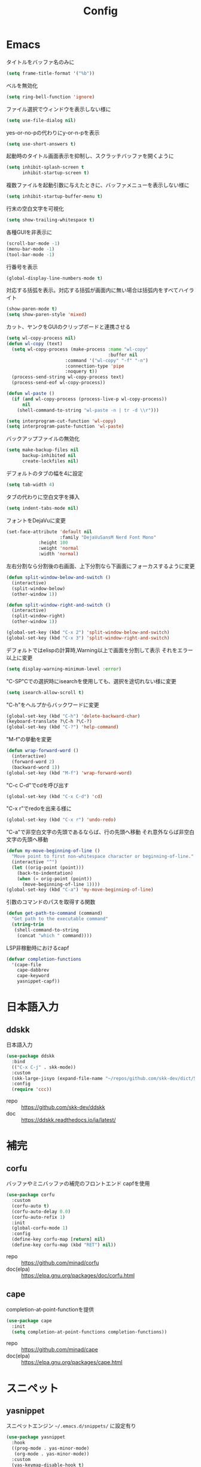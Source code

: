 #+Title: Config

* Emacs
タイトルをバッファ名のみに
#+begin_src emacs-lisp
(setq frame-title-format '("%b"))
#+end_src

ベルを無効化
#+begin_src emacs-lisp
(setq ring-bell-function 'ignore)
#+end_src

ファイル選択でウィンドウを表示しない様に
#+begin_src emacs-lisp
(setq use-file-dialog nil)
#+end_src

yes-or-no-pの代わりにy-or-n-pを表示
#+begin_src emacs-lisp
(setq use-short-answers t)
#+end_src

起動時のタイトル画面表示を抑制し、スクラッチバッファを開くように
#+begin_src emacs-lisp
(setq inhibit-splash-screen t
      inhibit-startup-screen t)
#+end_src

複数ファイルを起動引数に与えたときに、バッファメニューを表示しない様に
#+begin_src emacs-lisp
(setq inhibit-startup-buffer-menu t)
#+end_src

行末の空白文字を可視化
#+begin_src emacs-lisp
(setq show-trailing-whitespace t)
#+end_src

各種GUIを非表示に
#+begin_src emacs-lisp
(scroll-bar-mode -1)
(menu-bar-mode -1)
(tool-bar-mode -1)
#+end_src

行番号を表示
#+begin_src emacs-lisp
(global-display-line-numbers-mode t)
#+end_src

対応する括弧を表示。対応する括弧が画面内に無い場合は括弧内をすべてハイライト
#+begin_src emacs-lisp
(show-paren-mode t)
(setq show-paren-style 'mixed)
#+end_src

カット、ヤンクをGUIのクリップボードと連携させる
#+begin_src emacs-lisp
(setq wl-copy-process nil)
(defun wl-copy (text)
  (setq wl-copy-process (make-process :name "wl-copy"
                                      :buffer nil
				      :command '("wl-copy" "-f" "-n")
				      :connection-type 'pipe
				      :noquery t))
  (process-send-string wl-copy-process text)
  (process-send-eof wl-copy-process))

(defun wl-paste ()
  (if (and wl-copy-process (process-live-p wl-copy-process))
      nil
    (shell-command-to-string "wl-paste -n | tr -d \\r")))

(setq interprogram-cut-function 'wl-copy)
(setq interprogram-paste-function 'wl-paste)
#+end_src

バックアップファイルの無効化
#+begin_src emacs-lisp
(setq make-backup-files nil
      backup-inhibited nil
      create-lockfiles nil)
#+end_src

デフォルトのタブの幅を4に設定
#+begin_src emacs-lisp
(setq tab-width 4)
#+end_src

タブの代わりに空白文字を挿入
#+begin_src emacs-lisp
(setq indent-tabs-mode nil)
#+end_src

フォントをDejaVuに変更
#+begin_src emacs-lisp
(set-face-attribute 'default nil
                    :family "DejaVuSansM Nerd Font Mono"
		    :height 100
		    :weight 'normal
		    :width 'normal)
#+end_src

左右分割なら分割後の右画面、上下分割なら下画面にフォーカスするように変更
#+begin_src emacs-lisp
(defun split-window-below-and-switch ()
  (interactive)
  (split-window-below)
  (other-window 1))

(defun split-window-right-and-switch ()
  (interactive)
  (split-window-right)
  (other-window 1))

(global-set-key (kbd "C-x 2") 'split-window-below-and-switch)
(global-set-key (kbd "C-x 3") 'split-window-right-and-switch)
#+end_src

デフォルトではelispの計算時,Warning以上で画面を分割して表示
それをエラー以上に変更
#+begin_src emacs-lisp
(setq display-warning-minimum-level :error)
#+end_src

"C-SP"Cでの選択時にisearchを使用しても、選択を途切れない様に変更
#+begin_src emacs-lisp
(setq isearch-allow-scroll t)
#+end_src

"C-h"をヘルプからバックワードに変更
#+begin_src emacs-lisp
(global-set-key (kbd "C-h") 'delete-backward-char)
(keyboard-translate ?\C-h ?\C-?)
(global-set-key (kbd "C-?") 'help-command)
#+end_src

"M-f"の挙動を変更
#+begin_src emacs-lisp
(defun wrap-forward-word ()
  (interactive)
  (forward-word 2)
  (backward-word 1))
(global-set-key (kbd "M-f") 'wrap-forward-word)
#+end_src

"C-c C-d"でcdを呼び出す
#+begin_src emacs-lisp
(global-set-key (kbd "C-x C-d") 'cd)
#+end_src

"C-x r"でredoを出来る様に
#+begin_src emacs-lisp
(global-set-key (kbd "C-x r") 'undo-redo)
#+end_src

"C-a"で非空白文字の先頭であるならば、行の先頭へ移動
それ意外ならば非空白文字の先頭へ移動
#+begin_src emacs-lisp
(defun my-move-beginning-of-line ()
  "Move point to first non-whitespace character or beginning-of-line."
  (interactive "^")
  (let ((orig-point (point)))
    (back-to-indentation)
    (when (= orig-point (point))
      (move-beginning-of-line 1))))
(global-set-key (kbd "C-a") 'my-move-beginning-of-line)
#+end_src

引数のコマンドのパスを取得する関数
#+begin_src emacs-lisp
(defun get-path-to-command (command)
  "Get path to the executable command"
  (string-trim
   (shell-command-to-string
    (concat "which " command))))
#+end_src

LSP非稼動時におけるcapf
#+begin_src emacs-lisp
(defvar completion-functions
  '(cape-file
    cape-dabbrev
    cape-keyword
    yasnippet-capf))
#+end_src

* 日本語入力
** ddskk
日本語入力
#+begin_src emacs-lisp
(use-package ddskk
  :bind
  (("C-x C-j" . skk-mode))
  :custom
  (skk-large-jisyo (expand-file-name "~/repos/github.com/skk-dev/dict/SKK-JISYO.L"))
  :config
  (require 'ccc))
#+end_src
- repo :: [[https://github.com/skk-dev/ddskk]]
- doc :: [[https://ddskk.readthedocs.io/ja/latest/]]

* 補完
** corfu
バッファやミニバッファの補完のフロントエンド
capfを使用
#+begin_src emacs-lisp
(use-package corfu
  :custom
  (corfu-auto t)
  (corfu-auto-delay 0.0)
  (corfu-auto-refix 1)
  :init
  (global-corfu-mode 1)
  :config
  (define-key corfu-map [return] nil)
  (define-key corfu-map (kbd "RET") nil))
#+end_src
- repo :: [[https://github.com/minad/corfu]]
- doc(elpa) :: [[https://elpa.gnu.org/packages/doc/corfu.html]]
  
** cape
completion-at-point-functionを提供
#+begin_src emacs-lisp
(use-package cape
  :init
  (setq completion-at-point-functions completion-functions))
  #+end_src
- repo :: [[https://github.com/minad/cape]]
- doc(elpa) :: [[https://elpa.gnu.org/packages/cape.html]]

* スニペット
** yasnippet
スニペットエンジン
=~/.emacs.d/snippets/= に設定有り
#+begin_src emacs-lisp
(use-package yasnippet
  :hook
  ((prog-mode . yas-minor-mode)
   (org-mode . yas-minor-mode))
  :custom
  (yas-keymap-disable-hook t)
  (yas-expand-from-trigger-key nil)
  (yas-snippet-dirs
   '("~/.emacs.d/snippets"))
  :config
  (yas-reload-all)
  :bind
  (:map global-map
	("M-]" . yas-next-field)
	("M-[" . yas-prev-field)))

#+end_src

** yasnippet-snippets
yasnippetのスニペット集
#+begin_src emacs-lisp
(use-package yasnippet-snippets)
#+end_src
- repo :: https://github.com/AndreaCrotti/yasnippet-snippets

** yasnippet-capf
yasnippetをcorfuで利用可能なようにcapfへの変換を行う
#+begin_src emacs-lisp
(use-package yasnippet-capf
  :after
  (corfu
   yasnippet))
 #+end_src
- repo :: [[https://github.com/elken/yasnippet-capf]]

* 括弧補完
** smartparens --- auto pair
括弧補完に加え、対応する括弧の自動削除など
#+begin_src emacs-lisp
(use-package smartparens
  :hook
  (prog-mode text-mode markdown-mode)
  :config
  (require 'smartparens-config))
#+end_src
- repo :: [[https://github.com/Fuco1/smartparens]]
- doc :: [[https://smartparens.readthedocs.io/en/latest/]]

* Gitインタフェース
** magit
#+begin_src emacs-lisp
(use-package magit)
#+end_src
- repo :: [[https://github.com/magit/magit]]
- doc :: [[https://magit.vc/]]

* ミニバッファ
** vertico
ミニバッファへの候補の表示、補完
#+begin_src emacs-lisp
(use-package vertico
  :init
  (vertico-mode))
#+end_src
- repo :: [[https://github.com/minad/vertico]]

** orderless
ミニバッファのマッチパターンの調整
#+begin_src emacs-lisp
(use-package orderless
  :custom
  (completion-styles '(orderless basic))
  (completion-category-overrides '((file (styles basic partial-completion)))))
#+end_src
- repo :: [[https://github.com/oantolin/orderless]]

** marginalia
ミニバッファの候補にドキュメントを付与
#+begin_src emacs-lisp
(use-package marginalia
  :init
  (marginalia-mode))
#+end_src
- repo :: [[https://github.com/minad/marginalia]]

** embark
ミニバッファのアクションを追加
#+begin_src emacs-lisp
(use-package embark
  :bind
  (:map global-map
	([remap isearch-forward] . embark-isearch-forward)
	([remap isearch-backward] . embark-isearch-backward)
	("C-." . embark-act)))
#+end_src
- repo :: [[https://github.com/oantolin/embark]]

** embark-consult
#+begin_src emacs-lisp
(use-package embark-consult
  :hook
  (embark-collect-mode . consult-preview-at-point-mode))
#+end_src
- repo :: [[https://github.com/emacs-straight/embark-consult]]

** consult
組込み関数の拡張、その他便利な関数の追加
#+begin_src emacs-lisp
(use-package consult
  :bind
  (:map global-map
	([remap switch-to-buffer] . consult-buffer)
	("C-x C-b" . consult-buffer-other-window)
	([remap imenu] . consult-imenu)
	("C-/" . consult-line)
	([remap goto-line] . consult-goto-line)
	("<f2> o l" . consult-outline)
	("<f2> f m" . consult-flymake)
	("<f2> r g" . consult-ripgrep)))
#+end_src
- repo :: [[https://github.com/minad/consult]]

* ファイルツリー
** neotree
ファイルツリーの表示
#+begin_src emacs-lisp
(use-package neotree
  :bind
  (:map global-map
	("<f5>" . neotree-toggle))
  :custom
  (neo-theme (if (display-graphic-p) 'icons 'arrow)))
#+end_src
- repo :: [[https://github.com/jaypei/emacs-neotree]]

* PDF
** pdf-tools
バッファへのPDFの表示
#+begin_src emacs-lisp
(use-package pdf-tools
  :config
  (pdf-tools-install)
  (setq-default pdf-view-display-size 'fit-page)
  :hook (pdf-view-mode . (lambda () (display-line-numbers-mode -1))))

(add-to-list 'auto-mode-alist '("\\.pdf\\'" . pdf-view-mode))
#+end_src
- repo :: [[https://github.com/vedang/pdf-tools]]

* ターミナル
** vterm
ターミナル
#+begin_src emacs-lisp
(use-package vterm
  :commands
  (vterm)
  :hook
  ((vterm-mode . (lambda ()
		   (local-set-key (kbd "C-h") 'vterm-send-backspace)))))
#+end_src
- repo :: [[https://github.com/akermu/emacs-libvterm]]

* Language settings
** c
#+begin_src emacs-lisp
(use-package cc-mode
  :mode
  (("\\.c\\'" . c-mode)
   ("\\.h\\'" . c-mode)
   ("\\.cpp\\'" . c++-mode)
   ("\\.hpp\\'" . c++-mode))
  :custom
  (c-default-style "k&r")
  (c-basic-offset 4))
#+end_src
- doc :: [[https://www.gnu.org/software/emacs/manual/html_mono/ccmode.html]]

** clojure
#+begin_src emacs-lisp
(use-package clojure-mode
  :mode
  (("\\.clj\\'" . clojure-mode)
   ("\\.cljs\\'" . clojurescript-mode)
   ("\\.cljc\\'" . clojurec-mode)))
#+end_src
- repo :: [[https://github.com/clojure-emacs/clojure-mode/]]

** clojure repl
clojureのREPL及びorg-babelでのclojureの実行のための設定
#+begin_src emacs-lisp
(use-package cider)
(require 'ob-clojure)
(setq org-babel-clojure-backend 'cider)
(setq cider-repl-pop-to-buffer-on-connect nil)
#+end_src
- repo :: [[https://github.com/clojure-emacs/cider]]
- HP :: [[https://cider.mx/]]

** nix
#+begin_src emacs-lisp
(use-package nix-mode
  :mode
  ("\\.nix\\'" . nix-mode))
#+end_src
- repo :: https://github.com/NixOS/nix-mode

** python
#+begin_src emacs-lisp
(use-package python-mode
  :mode
  ("\\.py\\'" . python-mode))
#+end_src
- repo :: [[https://github.com/emacsmirror/python-mode]]

** rust
#+begin_src emacs-lisp
(use-package rust-mode
  :mode
  ("\\.rs\\'")
  :custom
  (rust-mode-tree-sitter-derive t))
#+end_src
rust-modeの拡張
#+begin_src emacs-lisp
(use-package rustic
  :after
  (rust-mode)
  :custom
  (rustic-lsp-client 'eglot)
  (rustic-format-on-save t)
  (rustic-cargo-use-last-stored-auguments t))
#+end_src
cargoのインタフェース
#+begin_src emacs-lisp
(use-package cargo)
#+end_src

* LSP
** eglot
#+begin_src emacs-lisp
(use-package eglot
  :hook
  ((bash-ts-mode . eglot-ensure)
   (c-mode . eglot-ensure)
   (c-ts-mode . eglot-ensure)
   (clojure-mode . eglot-ensure)
   (go-ts-mode . eglot-ensure)
   (markdown-mode . eglot-ensure)
   (java-mode . eglot-ensure)
   (java-ts-mode . eglot-ensure)
   (js-mode . eglot-ensure)
   (latex-mode . eglot-ensure)
   (nix-mode . eglot-ensure)
   (python-mode . eglot-ensure)
   (python-ts-mode . eglot-ensure)
   (rust-mode . eglot-ensure)
   (rust-ts-mode .  eglot-ensure)
   (typescript-ts-mode . eglot-ensure))
  :custom
  (eglot-autoshutdown t)
  (eglot-confirm-server-initiated-edits nil)
  :config
  (add-to-list 'eglot-server-programs
	       '(nix-mode . ("nil")))
  (add-to-list 'eglot-server-programs
	       '(js-mode . ("deno" "lsp")))
  (add-to-list 'eglot-server-programs
	       '(js-ts-mode . ("deno" "lsp")))
  (add-to-list 'eglot-server-programs
	       '(typescript-ts-mode . ("deno" "lsp"))))
   #+end_src
- repo :: [[https://github.com/joaotavora/eglot]]
- doc :: [[https://www.gnu.org/software/emacs/manual/html_node/eglot/index.html]]

** eglot-booster
#+begin_src emacs-lisp
(use-package eglot-booster
  :after eglot
  :config
  (eglot-booster-mode))
#+end_src
- repo :: https://github.com/jdtsmith/eglot-booster

* Error/Diagnositcs
** flymake
#+begin_src emacs-lisp
(use-package flymake
  :bind
  (:map global-map
	("M-n" . flymake-goto-next-error)
	("M-p" . flymake-goto-prev-error)))
#+end_src
- doc :: [[https://www.gnu.org/software/emacs/manual/html_mono/flymake.html]]

* Org
** org
コア
#+begin_src emacs-lisp
(use-package org
  :hook
  (org-mode . (lambda ()
		(setq-local completion-at-point-functions (append completion-functions '(cape-elisp-block cape-elisp-symbol)))))
  :custom
  (org-src-preserve-indentation nil)
  (org-edit-src-content-indentation 0)
  (org-use-speed-commands t)
  (org-directory "~/org")
  :bind
  (:map global-map
	("C-c a" . 'org-agenda)
	:map org-mode-map
	("C-c f h e" . 'org-fold-hide-entry)
	("C-c f h a" . 'org-fold-hide-block-all)
	("C-c f s e" . 'org-fold-show-entry)
	("C-c f s a" . 'org-fold-show-all)))
#+end_src
- HP :: [[https://orgmode.org/]]

** org-agenda
orgファイルから予定等を抽出
#+begin_src emacs-lisp
(use-package org-agenda
  :after
  (org)
  :custom
  (org-agenda-files '("~/org/todo.org" "~/org/schedule.org"))
  (org-agenda-span 'week)
  (org-agenda-skip-deadline-if-done nil)
  (org-agenda-skip-scheduled-if-done nil)
  (org-agenda-skip-deadline-prewarning-if-scheduled nil))
#+end_src
- repo :: [[https://orgmode.org/manual/Agenda-Views.html]]

** org-super-agenda
org-agendaにグループの機能を追加
#+begin_src emacs-lisp
(use-package org-super-agenda
  :custom
  (org-super-agenda-groups
   '((:name "Schedule"
	    :file-path "~/org/schedule.org"
	    :time-grid t)
     (:name "Important"
	    :file-path "~/org/todo.org"
	    :priority "A"
	    :order 1)
     (:name "Emacs"
	    :file-path "~/org/todo.org"
	    :tag "emacs"
	    :order 2)
     (:name "Linux"
	    :file-path "~/org/todo.org"
	    :tag "linux"
	    :order 3)
     (:name "Work"
	    :file-path "~/org/todo.org"
	    :tag "work"
	    :order 4)
     (:name "Develop"
	    :file-path "~/org/todo.org"
	    :tag "dev"
	    :order 5)
     (:name "Learning"
	    :file-path "~/org/todo.org"
	    :tag "learning"
	    :order 6)
     (:name "Search"
	    :file-path "~/org/todo.org"
	    :tag "search"
	    :order 7)
     (:name "Shopping"
	    :file-path "~/org/todo.org"
	    :tag "shopping"
	    :order 8)
     (:name "Nifty"
	    :file-path "~/org/todo.org"
	    :tag "nifty"
	    :order 9)))
  (org-super-agenda-mode t))
     #+end_src
- repo :: https://github.com/alphapapa/org-super-agenda

** org-capture
orgファイルへのワンショットの書き込み
#+begin_src emacs-lisp
(use-package org-super-agenda
  :custom
  (org-capture-templates
   '(("t" "Todo" entry (file "~/org/todo.org")
      "* TODO %?\n")
     ("s" "Schedule" entry (file "~/org/schedule.org")
      "* %?\n")))
  :bind
  (:map global-map
	("C-c c" . 'org-capture)))
#+end_src
- doc :: [[https://orgmode.org/manual/Capture.html]]
  
** org-jorunal
orgを使用した日誌
#+begin_src emacs-lisp
(use-package org-journal
  :after
  (org)
  :custom
  (org-journal-dir "~/org/journal/")
  (org-journal-file-format "%Y-%m-%d.org")
  :bind
  (:map global-map
	("C-c j n e" . org-journal-new-entry)))
#+end_src
- repo :: [[https://github.com/bastibe/org-journal]]

** org-roam
orgを使用した分散ノート
#+begin_src emacs-lisp
(use-package org-roam
  :hook
  ((org-mode . (lambda ()
		 (local-set-key (kbd "C-c r t a") 'org-roam-tag-add)
		 (local-set-key (kbd "C-c r t r") 'org-roam-tag-remove)
		 (local-set-key (kbd "C-c r a a") 'org-roam-alias-add)
		 (local-set-key (kbd "C-c r a r") 'org-roam-alias-remove)
		 (local-set-key (kbd "C-c r n i") 'org-roam-node-insert))))
  :bind
  (:map global-map
	("C-c r n f" . org-roam-node-find)
	("C-c r d t" . org-roam-dailies-capture-today))
  :custom
  (org-roam-directory (file-truename "~/org/org-roam"))
  :config
  (org-roam-db-autosync-mode 1))
#+end_src
- repo :: https://github.com/org-roam/org-roam
- HP :: [[https://www.orgroam.com/]]

** org-caldav
orgとcaldavの同期
#+begin_src emacs-lisp
(use-package org-caldav
  :custom
  (org-caldav-calendars
  '((:calendar-id "67B2-67412200-1A7-7F1B4200" :files ("~/org/todo.org")
		  :inbox "~/org/todo.org")
    (:calendar-id "11D3-67412200-21D-48611280" :files ("~/org/schedule.org")
		  :inbox "~/org/schedule.org")) )
  (org-caldav-url (getenv "CALDAV_LINK"))
  (org-icalendar-timezone "Asia/Tokyo")
  (org-icalendar-include-todo 'all)
  (org-caldav-sync-todo t))
#+end_src
- repo :: [[https://github.com/dengste/org-caldav]]
  
** org-babel
orgのコードブロックの処理
#+begin_src emacs-lisp
(org-babel-do-load-languages
 'org-babel-load-languages
 '((emacs-lisp . t)
   (clojure . t)
   (shell . t)))
#+end_src
- doc :: [[https://orgmode.org/worg/org-contrib/babel/]]

** org to latex
orgのlatexへのエクスポート
#+begin_src emacs-lisp
(use-package ox-latex
  :after
  (org)
  :custom
  (org-latex-pdf-process
   '("latexmk -lualatex -shell-escape -interaction=nonstopmode -file-line-error -synctex=1 -output-directory=%o %f"))
  (org-latex-src-block-backend 'listings)
  (org-latex-listings-options
   '(("basicstyle" "\\ttfamily")
     ("showstringspaces" "false")
     ("keywordstyle" "\\color{blue}\\textbf")
     ("commentstyle" "\\color{gray}")
     ("stringstyle" "\\color{green!70!black}")
     ("stringstyle" "\\color{red}")
     ("frame" "single")
     ("numbers" "left")
     ("numberstyle" "\\ttfamily")
     ("columns" "fullflexible")))
  :config
  (add-to-list 'org-latex-classes
               '("beamer"
                 "\\documentclass[presentation]{beamer}
                 \\usepackage{luatexja}
                 \\usepackage{hyperref}
                 [NO-DEFAULT-PACKAGES]
                 [PACKAGES]
                 [EXTRA]"
                 ("\\section{%s}" . "\\section*{%s}")
                 ("\\subsection{%s}" . "\\subsection*{%s}")
                 ("\\subsubsection{%s}" . "\\subsubsection*{%s}")))
  (add-to-list 'org-latex-classes
               '("jlreq"
                 "\\documentclass{jlreq}
                 \\usepackage{luatexja}
                 [NO-DEFAULT-PACKAGES]
                 [PACKAGES]
                 [EXTRA]"
                 ("\\section{%s}" . "\\section*{%s}")
                 ("\\subsection{%s}" . "\\subsection*{%s}")
                 ("\\subsubsection{%s}" . "\\subsubsection*{%s}")
                 ("\\paragraph{%s}" . "\\paragraph*{%s}")
                 ("\\subparagraph{%s}" . "\\subparagraph*{%s}"))))

(use-package ox-beamer
  :after
  (ox-latex)  )
#+end_src
- doc :: [[https://orgmode.org/worg/exporters/ox-overview.html]]

** org-modern
orgファイルのUIを改善
#+begin_src emacs-lisp
(use-package org-modern
  :custom
  (org-auto-align-tags nil)
  (org-tags-column 0)
  (org-fold-catch-invisible-edits 'show-and-error)
  (org-special-ctrl-a/e t)
  (org-insert-heading-respect-content t)
  (org-hide-emphasis-markers t)
  (org-pretty-entities t)
  (org-ellipsis "…")
  (org-agenda-tags-column 0)
  (org-agenda-block-separator ?─)
  (org-agenda-time-grid
   '((daily today require-timed)
     (800 1000 1200 1400 1600 1800 2000)
     " ┄┄┄┄┄ " "┄┄┄┄┄┄┄┄┄┄┄┄┄┄┄")
   org-agenda-current-time-string
   "◀── now ─────────────────────────────────────────────────"))

(with-eval-after-load 'org (global-org-modern-mode))
#+end_src
- repo :: [[https://github.com/minad/org-modern]]

** tramp
リモートへの接続
#+begin_src emacs-lisp
(use-package tramp
  :defer t)
#+end_src
- doc :: [[https://www.gnu.org/software/tramp/tramp-emacs.html]]

* EWW
** eww
#+begin_src emacs-lisp
(use-package eww
  :custom
  (shr-use-images t)
  (shr-use-colors t)
  (shr-use-fonts t)
  (shr-width nil)
  (url-automatic-caching t)
  (eww-buffer-name-function
   (lambda () (format "*eww: %s*" (or (plist-get eww-data :title) "No Title"))))
  (url-privacy-level '(email agent cookies lastlock))
  (eww-download-directory "~/Downloads/")
  (eww-use-external-browser-for-content-type "\\`\\(video/\\|audio/\\|application\ogg\\)")
  (eww-form-checkbox-selected-symbol "[X]")
  (eww-form-checkbox-symbol "[ ]")
  (eww-history-limit 100)
  (define-key eww-mode-map (kbd "C-s") 'isearch-forward)
  (define-key eww-mode-map (kbd "C-r") 'isearch-backward)
  :config
  (define-key eww-mode-map (kbd "B") 'eww-browse-with-external-browser))
#+end_src
- doc :: [[https://www.gnu.org/software/emacs/manual/html_mono/eww.html]]

** dom
#+begin_src emacs-lisp
(use-package dom
  :after
  (eww))
#+end_src

** shr
#+begin_src emacs-lisp
(use-package shr
  :after
  (eww)
  :custom
  (shr-use-fonts t)
  (shr-bullet "• "))
#+end_src

** eww-lnum
#+begin_src emacs-lisp
(use-package eww-lnum
  :after
  (eww)
  :config
  (define-key eww-mode-map (kbd "f") 'eww-lnum-follow)
  (define-key eww-mode-map (kbd "F") 'eww-lnum-universal))
#+end_src
- repo :: https://github.com/m00natic/eww-lnum

* Themes
** catppuccin-theme
#+begin_src emacs-lisp
(use-package catppuccin-theme
  :config
  (setq catppuccin-flavor 'latte))

(load-theme 'catppuccin :no-conform)
#+end_src
- repo :: [[https://github.com/catppuccin/emacs]]

** doom-modeline
#+begin_src emacs-lisp
(use-package doom-modeline
  :init
  (doom-modeline-mode 1))
#+end_src
- repo :: [[https://github.com/seagle0128/doom-modeline]]

** nyan-mode
#+begin_src emacs-lisp
(use-package nyan-mode
  :hook
  (prog-mode . nyan-mode)
  :custom
  (nyan-wavy-trail t)
  (nyan-animate-nayncat t)
  (nayn-bar-length 16)
  (nyan-minimum-window-width 80)
  :config
  (nyan-mode 1))
#+end_src
- repo :: [[https://github.com/TeMPOraL/nyan-mode]]

** parrot
#+begin_src emacs-lisp
(use-package parrot
  :custom
  (parrot-num-rotations nil)
  :config
  (parrot-mode 1))
#+end_src
- repo :: [[https://github.com/dp12/parrot]]

** all-the-icons
#+begin_src emacs-lisp
(use-package all-the-icons)
#+end_src
- repo :: [[https://github.com/domtronn/all-the-icons.el]]

** nerd-icons
#+begin_src emacs-lisp
(use-package nerd-icons)
#+end_src
- repo :: [[https://github.com/emacsmirror/nerd-icons]]

** kind-icon
#+begin_src emacs-lisp
(use-package kind-icon
  :after corfu
  :config
  (add-to-list 'corfu-margin-formatters #'kind-icon-margin-formatter))
#+end_src
- repo :: [[https://github.com/jdtsmith/kind-icon]]

* Others
** emacs-direnv
#+begin_src emacs-lisp
(use-package direnv
  :config
  (direnv-mode))
#+end_src
- repo :: [[https://github.com/wbolster/emacs-direnv]]
